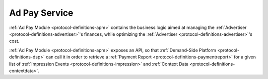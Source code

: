 .. _protocol-services-apm:

Ad Pay Service
--------------

:ref:`Ad Pay Module <protocol-definitions-apm>` contains the business logic aimed at managing the :ref:`Advertiser <protocol-definitions-advertiser>`'s 
finances, while optimizing the :ref:`Advertiser <protocol-definitions-advertiser>`'s cost.

:ref:`Ad Pay Module <protocol-definitions-apm>` exposes an API, so that :ref:`Demand-Side Platform <protocol-definitions-dsp>` can call it
in order to retrieve a :ref:`Payment Report <protocol-definitions-paymentreport>` for a given list of :ref:`Impression Events <protocol-definitions-impression>`
and :ref:`Context Data <protocol-definitions-contextdata>`.
